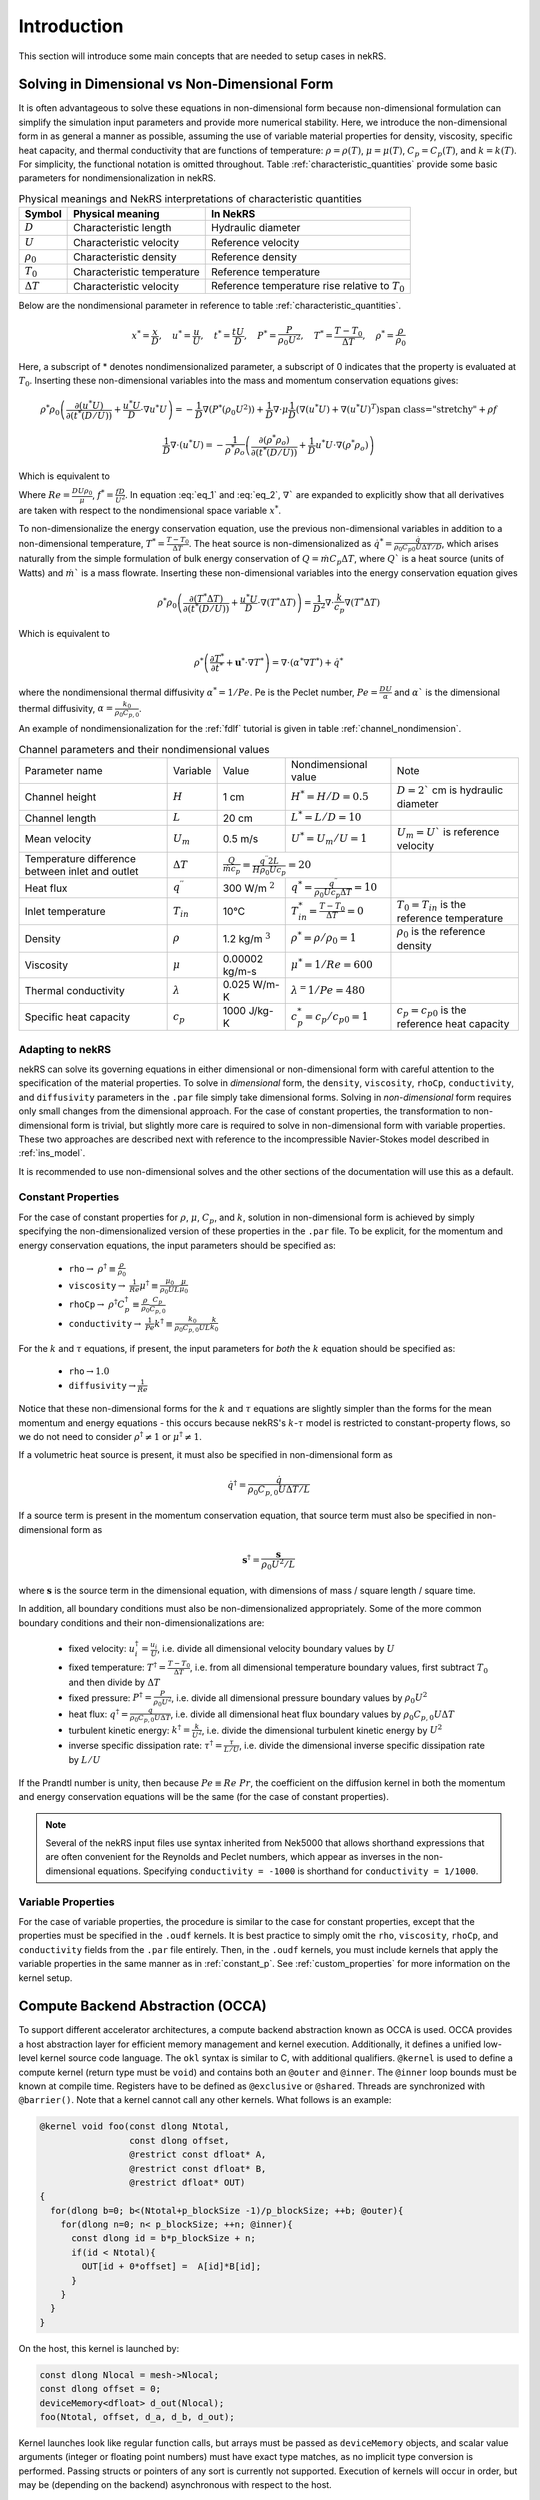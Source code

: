.. _intro:

Introduction
============

This section will introduce some main concepts that are needed to setup cases in
nekRS.

.. _nondimensional:

Solving in Dimensional vs Non-Dimensional Form
----------------------------------------------

It is often advantageous to solve these equations in non-dimensional form
because non-dimensional formulation can simplify the simulation input parameters
and provide more numerical stability. Here, we introduce the non-dimensional
form in as general a manner as possible, assuming the use of variable material
properties for density, viscosity, specific heat capacity, and thermal
conductivity that are functions of temperature:
:math:`\rho=\rho(T)`, :math:`\mu=\mu(T)`, :math:`C_p=C_p(T)`, and :math:`k=k(T)`.
For simplicity, the functional notation is omitted throughout. Table 
:ref:`characteristic_quantities` provide some basic parameters for 
nondimensionalization in nekRS.

.. table:: Physical meanings and NekRS interpretations of characteristic quantities
  :name:   characteristic_quantities

  ================== ============================ ================================================== 
  Symbol             Physical meaning             In NekRS           
  ================== ============================ ================================================== 
  :math:`D`          Characteristic length        Hydraulic diameter                
  :math:`U`          Characteristic velocity      Reference velocity                          
  :math:`\rho_0`     Characteristic density       Reference density
  :math:`T_0`        Characteristic temperature   Reference temperature                           
  :math:`\Delta T`   Characteristic velocity      Reference temperature rise relative to :math:`T_0`
  ================== ============================ ==================================================

Below are the nondimensional parameter in reference to table 
:ref:`characteristic_quantities`.

.. math::

  x^* = \frac{x}{D}, \quad u^* = \frac{u}{U},
  \quad t^* = \frac{tU}{D}, \quad P^* = \frac{P}{\rho_0 U^2}, 
  \quad T^* = \frac{T - T_0}{\Delta T}, \quad  \rho^* = \frac{\rho}{\rho_0}

Here, a subscript of * denotes nondimensionalized parameter, a subscript of 0
indicates that the property is evaluated at :math:`T_0`. Inserting these
non-dimensional variables into the mass and momentum conservation equations gives: 

.. math:: 
  
  \rho^* \rho_0 \left(\frac{\partial(u^* U)}{\partial(t^* (D/U))}+\frac{u^* U}{D}\cdot\nabla u^* U\right)=-\frac{1}{D} \nabla(P^* (\rho_0 U^2))+\frac{1}{D} \nabla\cdot\mu\left{\frac{1}{D} (\nabla(u^* U)+\nabla(u^* U)^T )\right}+\rho f

.. math:: 
  
  \frac{1}{D} \nabla\cdot(u^* U)=-\frac{1}{\rho^* \rho_o } \left(\frac{\partial(\rho^* \rho_o)}{\partial(t^* (D/U))}+\frac{1}{D} u^* U\cdot\nabla(\rho^* \rho_o)\right)

Which is equivalent to

.. math:: \rho^* \left(\frac{\partial u^*}{\partial t^*} + u^* \cdot \nabla u^*\right) = -\nabla P^* + \nabla \cdot \frac{1}{Re} \left(\nabla u^* + (\nabla u^*)^T\right) + f^* \rho^*
   :label: eq_1

.. math:: \nabla \cdot u^* = -\frac{1}{\rho^*} \left(\frac{\partial \rho^*}{\partial t^*} + u^* \cdot \nabla \rho^*\right)
   :label: eq_2

Where :math:`Re = \frac{D U \rho_0}{\mu}`, :math:`f^* = \frac{fD}{U^2}`. In 
equation :eq:`eq_1` and :eq:`eq_2`, :math:`\nabla`` are expanded to explicitly
show that all derivatives are taken with respect to the nondimensional space
variable :math:`x^*`.

To non-dimensionalize the energy conservation equation, use the previous 
non-dimensional variables in addition to a non-dimensional temperature, 
:math:`T^*=\frac{T-T_0}{\Delta T}`. The heat source is non-dimensionalized as 
:math:`\dot{q}^*=\frac{\dot{q}}{\rho_0 C_{p0} U\Delta T/D}`, which arises
naturally from the simple formulation of bulk energy conservation of 
:math:`Q=\dot{m}C_p\Delta T`, where :math:`Q`` is a heat source (units of Watts)
and :math:`\dot{m}`` is a mass flowrate. Inserting these non-dimensional 
variables into the energy conservation equation gives

.. math::

  \rho^* \rho_0 \left(\frac{\partial(T^* \Delta T)}{\partial(t^* (D/U))}+\frac{u^* U}{D}\cdot\nabla(T^* \Delta T)\right)=\frac{1}{D^2} \nabla\cdot\frac{k}{c_p} \nabla(T^* \Delta T)

Which is equivalent to

.. math::

  \rho^* \left(\frac{\partial T^*}{\partial t^*} + \mathbf{u}^* \cdot \nabla T^*\right) = \nabla \cdot (\alpha^* \nabla T^*) + \dot{q}^*

where the nondimensional thermal diffusivity :math:`\alpha^* = 1/Pe`. Pe is the
Peclet number, :math:`Pe = \frac{DU}{\alpha}` and :math:`\alpha`` is the 
dimensional thermal diffusivity, :math:`\alpha = \frac{k_0}{\rho_0 C_{p,0}}`.

An example of nondimensionalization for the :ref:`fdlf` tutorial is given in
table :ref:`channel_nondimension`.

.. table:: Channel parameters and their nondimensional values
  :name:   channel_nondimension

  +-------------------------------------------------+--------------------------+---------------------+------------------------------------------------------------------+-----------------------------------------------------+
  | Parameter name                                  | Variable                 | Value               | Nondimensional value                                             | Note                                                |
  +-------------------------------------------------+--------------------------+---------------------+------------------------------------------------------------------+-----------------------------------------------------+
  | Channel height                                  | :math:`H`                | 1 cm                | :math:`H^* = H/D = 0.5`                                          | :math:`D = 2`` cm is hydraulic diameter             |
  +-------------------------------------------------+--------------------------+---------------------+------------------------------------------------------------------+-----------------------------------------------------+
  | Channel length                                  | :math:`L`                | 20 cm               | :math:`L^* = L/D = 10`                                           |                                                     |
  +-------------------------------------------------+--------------------------+---------------------+------------------------------------------------------------------+-----------------------------------------------------+
  | Mean velocity                                   | :math:`U_m`              | 0.5 m/s             | :math:`U^* = U_m/U = 1`                                          | :math:`U_m = U`` is reference velocity              |
  +-------------------------------------------------+--------------------------+---------------------+------------------------------------------------------------------+-----------------------------------------------------+
  | Temperature difference between inlet and outlet | :math:`\Delta T`         | :math:`\frac{Q}{\dot{m}c_p} = \frac{q^{\prime\prime} 2L}{H\rho_0 Uc_p} = 20`           |                                                     |
  +-------------------------------------------------+--------------------------+---------------------+------------------------------------------------------------------+-----------------------------------------------------+
  | Heat flux                                       | :math:`q^{\prime\prime}` | 300 W/m :math:`^2`  | :math:`q^* = \frac{q^{\prime\prime}}{\rho_0 Uc_p \Delta T} = 10` |                                                     |
  +-------------------------------------------------+--------------------------+---------------------+------------------------------------------------------------------+-----------------------------------------------------+
  | Inlet temperature                               | :math:`T_{in}`           | 10°C                | :math:`T^*_{in} = \frac{T-T_0}{\Delta T} = 0`                    | :math:`T_0 = T_{in}` is the reference temperature   |
  +-------------------------------------------------+--------------------------+---------------------+------------------------------------------------------------------+-----------------------------------------------------+
  | Density                                         | :math:`\rho`             | 1.2 kg/m :math:`^3` | :math:`\rho^* = \rho/\rho_0 = 1`                                 | :math:`\rho_0` is the reference density             |
  +-------------------------------------------------+--------------------------+---------------------+------------------------------------------------------------------+-----------------------------------------------------+
  | Viscosity                                       | :math:`\mu`              | 0.00002 kg/m-s      | :math:`\mu^* = 1/Re = 600`                                       |                                                     |
  +-------------------------------------------------+--------------------------+---------------------+------------------------------------------------------------------+-----------------------------------------------------+
  | Thermal conductivity                            | :math:`\lambda`          | 0.025 W/m-K         | :math:`\lambda^ = 1/Pe = 480`                                    |                                                     |
  +-------------------------------------------------+--------------------------+---------------------+------------------------------------------------------------------+-----------------------------------------------------+
  | Specific heat capacity                          | :math:`c_p`              | 1000 J/kg-K         | :math:`c_p^* = c_p/c_{p0} = 1`                                   | :math:`c_p = c_{p0}` is the reference heat capacity |
  +-------------------------------------------------+--------------------------+---------------------+------------------------------------------------------------------+-----------------------------------------------------+

Adapting to nekRS
"""""""""""""""""

nekRS can solve its governing equations in either dimensional or non-dimensional form
with careful attention to the specification of the material properties. To solve in
*dimensional* form, the ``density``, ``viscosity``, ``rhoCp``, ``conductivity``, and
``diffusivity`` parameters in the ``.par`` file simply take dimensional forms. Solving
in *non-dimensional* form requires only small changes from the dimensional approach.
For the case of constant properties, the transformation to non-dimensional form is
trivial, but slightly more care is required to solve in non-dimensional form with
variable properties. These two approaches are described next with reference to
the incompressible Navier-Stokes model described in :ref:`ins_model`.

It is recommended to use non-dimensional solves and the other sections of the
documentation will use this as a default.

.. _constant_p:

Constant Properties
"""""""""""""""""""

For the case of constant properties for :math:`\rho`, :math:`\mu`, :math:`C_p`,
and :math:`k`, solution in non-dimensional form is achieved by simply specifying
the non-dimensionalized version of these properties in the ``.par`` file. To be explicit,
for the momentum and energy conservation equations, the input parameters should be specified as:

  * ``rho``:math:`\rightarrow` :math:`\rho^\dagger\equiv\frac{\rho}{\rho_0}`
  * ``viscosity``:math:`\rightarrow` :math:`\frac{1}{Re}\mu^\dagger\equiv\frac{\mu_0}{\rho_0UL}\frac{\mu}{\mu_0}`
  * ``rhoCp``:math:`\rightarrow` :math:`\rho^\dagger C_p^\dagger\equiv\frac{\rho}{\rho_0}\frac{C_p}{C_{p,0}}`
  * ``conductivity``:math:`\rightarrow` :math:`\frac{1}{Pe}k^\dagger\equiv\frac{k_0}{\rho_0C_{p,0}UL}\frac{k}{k_0}`

For the :math:`k` and :math:`\tau` equations, if present, the input parameters for
*both* the :math:`k` equation should be specified as:

  * ``rho``:math:`\rightarrow`:math:`1.0`
  * ``diffusivity``:math:`\rightarrow`:math:`\frac{1}{Re}`

Notice that these non-dimensional forms for the :math:`k` and :math:`\tau` equations
are slightly simpler than the forms for the mean momentum and energy equations - this
occurs because nekRS's :math:`k`-:math:`\tau` model is restricted to constant-property
flows, so we do not need to consider :math:`\rho^\dagger\neq 1` or
:math:`\mu^\dagger\neq 1`.

If a volumetric heat source is present, it must also be specified in non-dimensional form
as

.. math::

  \dot{q}^\dagger=\frac{\dot{q}}{\rho_0C_{p,0}U\Delta T/L}

If a source term is present in the momentum conservation equation, that source term
must also be specified in non-dimensional form as

.. math::

   \mathbf s^\dagger=\frac{\mathbf s}{\rho_0U^2/L}

where :math:`\mathbf s` is the source term in the dimensional equation, with dimensions
of mass / square length / square time.

In addition, all boundary conditions must also be non-dimensionalized appropriately.
Some of the more common boundary conditions and their non-dimensionalizations are:

  * fixed velocity: :math:`u_i^\dagger=\frac{u_i}{U}`, i.e. divide all dimensional
    velocity boundary values by :math:`U`
  * fixed temperature: :math:`T^\dagger=\frac{T-T_0}{\Delta T}`, i.e. from all dimensional temperature
    boundary values, first subtract :math:`T_0` and then divide by :math:`\Delta T`
  * fixed pressure: :math:`P^\dagger=\frac{P}{\rho_0U^2}`, i.e. divide all dimensional
    pressure boundary values by :math:`\rho_0U^2`
  * heat flux: :math:`q^\dagger=\frac{q}{\rho_0C_{p,0}U\Delta T}`, i.e. divide all
    dimensional heat flux boundary values by :math:`\rho_0C_{p,0}U\Delta T`
  * turbulent kinetic energy: :math:`k^\dagger=\frac{k}{U^2}`, i.e. divide the dimensional
    turbulent kinetic energy by :math:`U^2`
  * inverse specific dissipation rate: :math:`\tau^\dagger=\frac{\tau}{L/U}`, i.e.
    divide the dimensional inverse specific dissipation rate by :math:`L/U`

If the Prandtl number is unity, then because :math:`Pe\equiv Re\ Pr`, the coefficient on the
diffusion kernel in both the momentum and energy conservation equations will be the same
(for the case of constant properties).

.. note::

  Several of the nekRS input files use syntax inherited from Nek5000 that allows shorthand
  expressions that are often convenient for the Reynolds and Peclet numbers, which appear
  as inverses in the non-dimensional equations. Specifying ``conductivity = -1000`` is
  shorthand for ``conductivity = 1/1000``.

Variable Properties
"""""""""""""""""""

For the case of variable properties, the procedure is similar to the case for constant
properties, except that the properties must be specified in the ``.oudf`` kernels.
It is best practice to simply omit the ``rho``, ``viscosity``, ``rhoCp``, and
``conductivity`` fields from the ``.par`` file entirely. Then, in the ``.oudf`` kernels,
you must include kernels that apply the variable properties in the same manner as in
:ref:`constant_p`. See
:ref:`custom_properties` for more
information on the kernel setup.

.. _compute_backend_abstraction:

Compute Backend Abstraction (OCCA)
----------------------------------

To support different accelerator architectures, a compute backend abstraction
known as OCCA is used. OCCA provides a host abstraction layer for efficient
memory management and kernel execution. Additionally, it defines a unified
low-level kernel source code language. The ``okl`` syntax is similar to C, with
additional qualifiers. ``@kernel`` is used to define a compute kernel (return
type must be ``void``) and contains both an ``@outer`` and ``@inner``. The
``@inner`` loop bounds must be known at compile time. Registers have to be
defined as ``@exclusive`` or ``@shared``. Threads are synchronized with 
``@barrier()``. Note that a kernel cannot call any other kernels. What follows 
is an example:

.. code-block:: cpp

 @kernel void foo(const dlong Ntotal,
                  const dlong offset,
                  @restrict const dfloat* A,
                  @restrict const dfloat* B,
                  @restrict dfloat* OUT)
 {
   for(dlong b=0; b<(Ntotal+p_blockSize -1)/p_blockSize; ++b; @outer){
     for(dlong n=0; n< p_blockSize; ++n; @inner){
       const dlong id = b*p_blockSize + n;
       if(id < Ntotal){
         OUT[id + 0*offset] =  A[id]*B[id];
       }
     }
   }
 }

On the host, this kernel is launched by:

.. code-block:: cpp

 const dlong Nlocal = mesh->Nlocal;
 const dlong offset = 0;
 deviceMemory<dfloat> d_out(Nlocal);
 foo(Ntotal, offset, d_a, d_b, d_out);

Kernel launches look like regular function calls, but arrays must be passed as
``deviceMemory`` objects, and scalar value arguments (integer or floating point
numbers) must have exact type matches, as no implicit type conversion is
performed. Passing structs or pointers of any sort is currently not supported.
Execution of kernels will occur in order, but may be (depending on the backend)
asynchronous with respect to the host.

To transfer data between the device (abraction layer) and the host, 
``deviceMemory`` implements ``copyTo`` and ``copyFrom``. 

.. code-block:: cpp

 deviceMemory<dfloat> d_foo(Nlocal); 
 ...

 // copy device to host
 std::vector<dfloat> foo(d_size());
 d_foo.copyTo(foo);

 ....

 // copy host to device
 d.foo.copyFrom(foo);

.. _data_structures:

Data Structures
---------------

TODO

Platform
""""""""

.. _fig:platform_class:

.. figure:: ../doxygen/doxygen_html/structplatform__t__coll__graph.png
   :align: center
   :figclass: align-center
   :alt: Class diagram of the major elements of the platform class


Mesh
""""
.. _fig:mesh_class:

.. figure:: ../doxygen/doxygen_html/classnrs__t__coll__graph.png
   :align: center
   :figclass: align-center
   :alt: Class diagram of the major elements of the Mesh class

This section describes commonly-used variables related to the mesh, which are all stored
on data structures of type ``mesh_t``. nekRS uses an archaic approach for conjugate heat
transfer applications, i.e. problems with separate fluid and solid domains. For problems
without conjugate heat transfer, all mesh information is stored on the ``nrs->mesh`` object,
while for problems with conjugate heat transfer, all mesh information is stored on the
``nrs->cds->mesh`` object. More information is available in the
:ref:`cht_mesh` section. To keep the following
summary table general, the variable names are referred to simply as living on the ``mesh``
object, without any differentiation between whether that ``mesh`` object is the object on
``nrs`` or ``nrs->cds``.

Some notable points of interest that require additional comment:

* The :term:`MPI<MPI>` communicator is stored on the mesh, since domain decomposition
  is used to divide the mesh among processes. *Most* information stored on the ``mesh`` object
  strictly refers to the portion of the mesh "owned" by the current process. For instance,
  ``mesh->Nelements`` only refers to the number of elements "owned" by the current process
  (``mesh->rank``), not the total number of elements in the simulation mesh. Any exceptions
  to this process-local information is noted as applicable.

================== ============================ ================== =================================================
Variable Name      Size                         Device?            Meaning
================== ============================ ================== =================================================
``dim``            1                                               spatial dimension of mesh
``elementInfo``    ``Nelements``                                   phase of element (0 = fluid, 1 = solid)
``EToB``           ``Nelements * Nfaces``       :math:`\checkmark` boundary ID for each face
``N``              1                                               polynomial order for each dimension
``NboundaryFaces`` 1                                               *total* number of faces on a boundary (rank sum)
``Nelements``      1                                               number of elements
``Nfaces``         1                                               number of faces per element
``Nfp``            1                                               number of quadrature points per face
``Np``             1                                               number of quadrature points per element
``rank``           1                                               parallel process rank
``size``           1                                               size of MPI communicator
``vmapM``          ``Nelements * Nfaces * Nfp`` :math:`\checkmark` quadrature point index for faces on boundaries
``x``              ``Nelements * Np``           :math:`\checkmark` :math:`x`-coordinates of quadrature points
``y``              ``Nelements * Np``           :math:`\checkmark` :math:`y`-coordinates of quadrature points
``z``              ``Nelements * Np``           :math:`\checkmark` :math:`z`-coordinates of quadrature points
================== ============================ ================== =================================================

.. _flow_vars:

Flow Solution Fields and Simulation Settings
""""""""""""""""""""""""""""""""""""""""""""

This section describes the members on the ``nrs`` object, which consist of user settings as well as the flow
solution. Some of this information is simply assigned a value also stored on the ``nrs->mesh`` object.
Some notable points that require additional comment:

* Like the mesh object, the solution fields are stored only on a per-rank basis. That is, ``nrs->U`` only
  contains the velocity solution for the elements "owned" by the current process.
* Solution arrays with more than one component (such as velocity, in ``nrs->U``) are indexed according
  to a ``fieldOffset``. This offset is chosen to be larger than the *actual* length of the velocity
  solution (which is the total number of quadrature points on that rank, or ``nrs->Nlocal``) due to
  performance reasons. That is, you should use the ``fieldOffset`` to index between components, but
  within a single component, you should not attempt to access entries with indices between
  ``i * (fieldOffset - Nlocal)``, where ``i`` is the component number, because those values are not actually
  used to store the solution (they are the end of a storage buffer).

Some members only exist on the device - in this case, the variable name shown in the first column
explicitly shows the ``o_`` prefix to differentiate that this member is not available in this form
on the host. For instance, the ``o_mue`` member is only available on the device - there is no
corresponding array ``nrs->mue`` member.

================== ================================= ================== ======================================================================================================
Variable Name      Size                              Device?            Meaning
================== ================================= ================== ======================================================================================================
``cds``            1                                                    convection-diffusion solution object
``cht``            1                                                    whether the problem contains conjugate heat transfer
``dim``            1                                                    spatial dimension of ``nrs->mesh``
``dt``             3                                                    time step for previous 3 time steps
``fieldOffset``    1                                                    offset in flow solution arrays to access new component
``FU``             ``NVfields * nEXT * fieldOffset`` :math:`\checkmark` source term for each momentum equation for each step in the time stencil
``isOutputStep``   1                                                    if an output file is written on this time step
``lastStep``       1                                                    if this time step is the last time step of the run
``mesh``           1                                                    mesh used for the flow simulation
``nEXT``           1                                                    number of time steps in the time derivative stencil
``NiterU``         1                                                    number of iterations taken in last velocity solve
``NiterP``         1                                                    number of iterations taken in last pressure solve
``Nlocal``         1                                                    number of quadrature points local to this process
``Nscalar``        1                                                    number of passive scalars to solve for
``NTfields``       1                                                    number of flow-related fields to solve for (:math:`\vec{V}` plus :math:`T`)
``NVfields``       1                                                    number of velocity fields to solve for
``o_mue``          ``fieldOffset``                   :math:`\checkmark` total dynamic viscosity (laminar plus turbulent) for the momentum equation
``options``        1                                                    object containing user settings from ``.par`` file
``o_rho``          ``fieldOffset``                   :math:`\checkmark` density for the momentum equation
``P``              ``fieldOffset``                   :math:`\checkmark` pressure solution for most recent time step
``prop``           ``2 * fieldOffset``               :math:`\checkmark` total dynamic viscosity (laminar plus turbulent) and density (in this order) for the momentum equation
``U``              ``NVfields * fieldOffset``        :math:`\checkmark` velocity solution for all components for most recent time step
================== ================================= ================== ======================================================================================================

Passive Scalar Solution Fields and Simulation Settings
""""""""""""""""""""""""""""""""""""""""""""""""""""""

This section describes the members on the ``cds`` object, which consist of user settings as well as the
passive scalar solution. Note that, from :ref:`flow_vars`,
the ``cds`` object is itself stored on the ``nrs`` flow solution object. Many of these members are
copied from the analogous variable on the ``nrs`` object. For instance, ``cds->fieldOffset`` is simply
set equal to ``nrs->fieldOffset``. In a few cases, however, the names on the ``cds`` object differ
from the analogous names on the ``nrs`` object, such as for ``cds->NSfields`` and ``nrs->Nscalar``, which
contain identical information.

================== ============================== ================== ======================================================================================================
Variable Name      Size                           Device?            Meaning
================== ============================== ================== ======================================================================================================
``fieldOffset``    1                                                 offset in passive scalar solution arrays to access new component
``NSfields``       1                                                 number of passive scalars to solve for
``o_diff``         ``NSfields * fieldOffset``     :math:`\checkmark` diffusion coefficient (laminar plus turbulent) for the passive scalar equations
``o_rho``          ``NSfields * fieldOffset``     :math:`\checkmark` coefficient on the time derivative for the passive scalar equations
``prop``           ``2 * NSfields * fieldOffset`` :math:`\checkmark` diffusion coefficient (laminar plus turbulent) and coefficient on the time derivative (in this order) for the passive scalar equations
================== ============================== ================== ======================================================================================================

